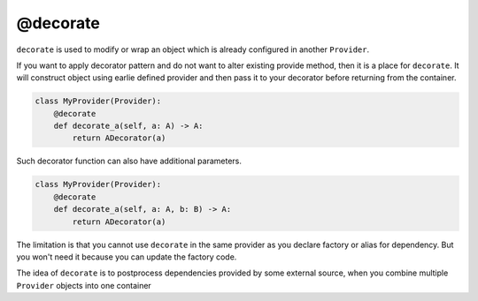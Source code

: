 .. _decorate:

@decorate
*********************

``decorate`` is used to modify or wrap an object which is already configured in another ``Provider``.

If you want to apply decorator pattern and do not want to alter existing provide method, then it is a place for ``decorate``. It will construct object using earlie defined provider and then pass it to your decorator before returning from the container.

.. code-block:: python

    class MyProvider(Provider):
        @decorate
        def decorate_a(self, a: A) -> A:
            return ADecorator(a)

Such decorator function can also have additional parameters.

.. code-block:: python

    class MyProvider(Provider):
        @decorate
        def decorate_a(self, a: A, b: B) -> A:
            return ADecorator(a)

The limitation is that you cannot use ``decorate`` in the same provider as you declare factory or alias for dependency. But you won't need it because you can update the factory code.

The idea of ``decorate`` is to postprocess dependencies provided by some external source, when you combine multiple ``Provider`` objects into one container